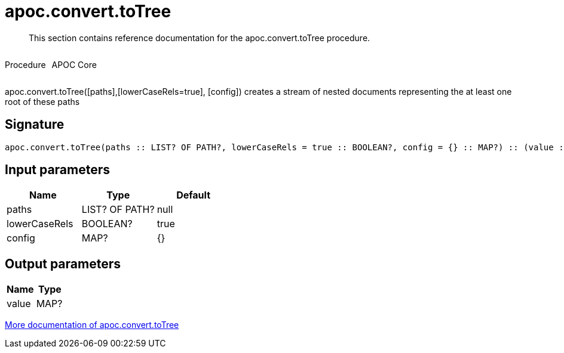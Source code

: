////
This file is generated by DocsTest, so don't change it!
////

= apoc.convert.toTree
:description: This section contains reference documentation for the apoc.convert.toTree procedure.

[abstract]
--
{description}
--

++++
<div style='display:flex'>
<div class='paragraph type procedure'><p>Procedure</p></div>
<div class='paragraph release core' style='margin-left:10px;'><p>APOC Core</p></div>
</div>
++++

apoc.convert.toTree([paths],[lowerCaseRels=true], [config]) creates a stream of nested documents representing the at least one root of these paths

== Signature

[source]
----
apoc.convert.toTree(paths :: LIST? OF PATH?, lowerCaseRels = true :: BOOLEAN?, config = {} :: MAP?) :: (value :: MAP?)
----

== Input parameters
[.procedures, opts=header]
|===
| Name | Type | Default 
|paths|LIST? OF PATH?|null
|lowerCaseRels|BOOLEAN?|true
|config|MAP?|{}
|===

== Output parameters
[.procedures, opts=header]
|===
| Name | Type 
|value|MAP?
|===

xref::data-structures/conversion-functions.adoc[More documentation of apoc.convert.toTree,role=more information]

